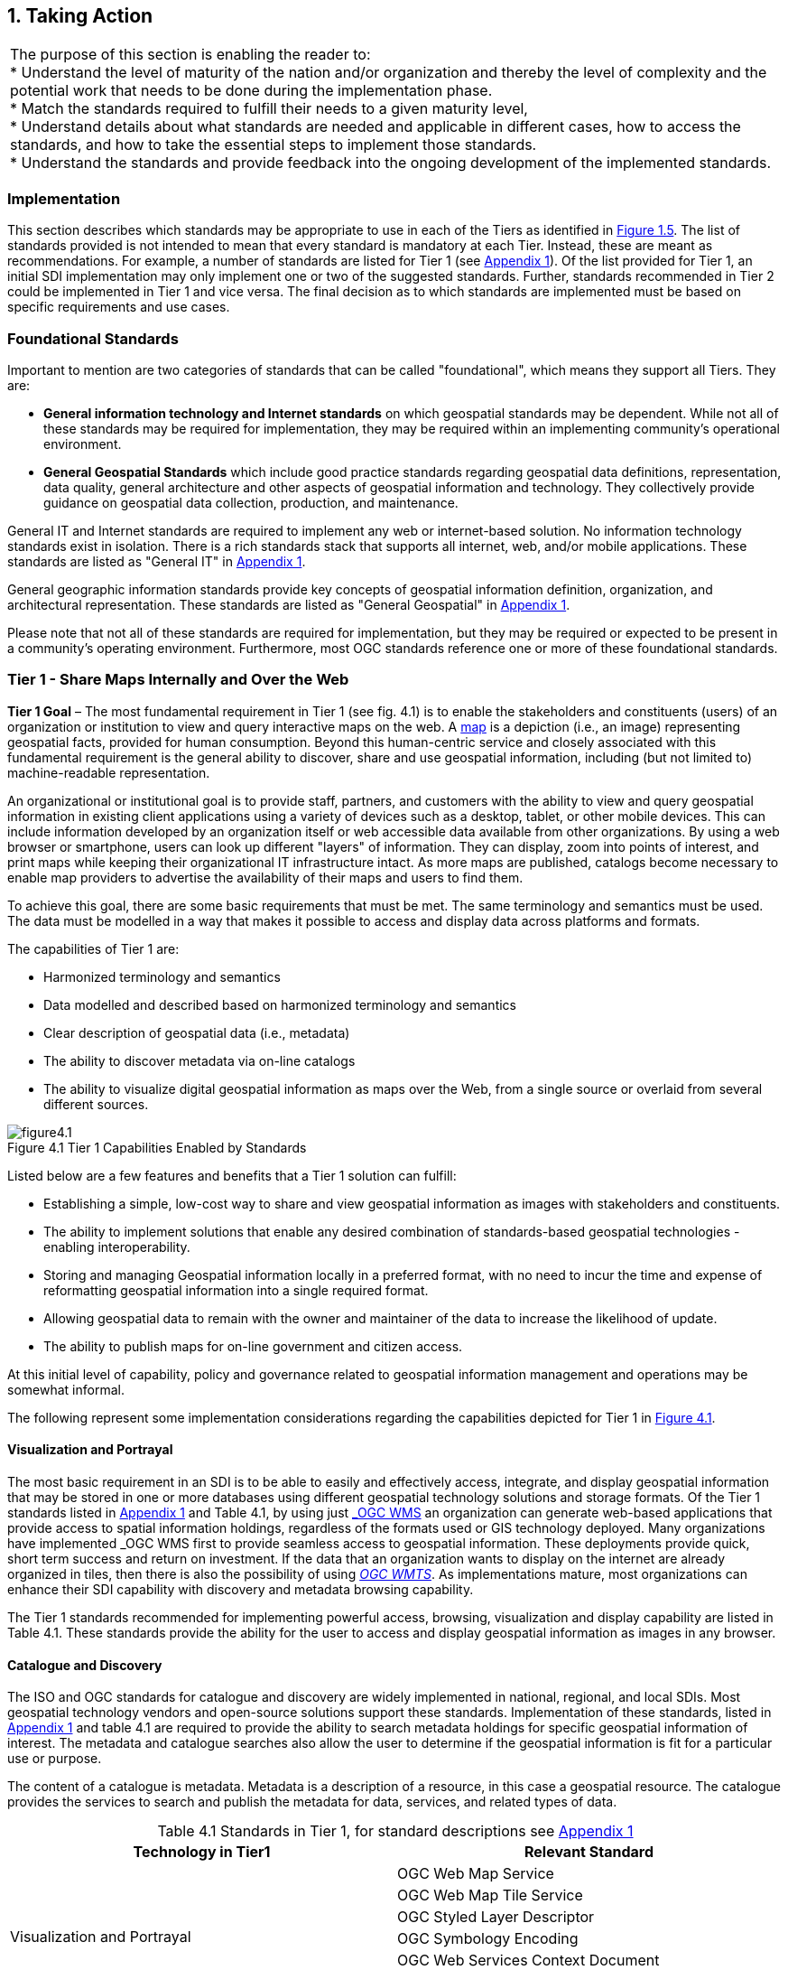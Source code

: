 
:numbered:
== Taking Action
:!numbered:

|===
| The purpose of this section is enabling the reader to: +
* Understand the level of maturity of the nation and/or organization and thereby the level of complexity and the potential work that needs to be done during the implementation phase. +
* Match the standards required to fulfill their needs to a given maturity level, +
* Understand details about what standards are needed and applicable in different cases, how to access the standards, and how to take the essential steps to implement those standards. +
* Understand the standards and provide feedback into the ongoing development of the implemented standards.
|===

=== Implementation

This section describes which standards may be appropriate to use in each of the Tiers as identified in <<figure1_5,Figure 1.5>>. The list of standards provided is not intended to mean that every standard is mandatory at each Tier. Instead, these are meant as recommendations. For example, a number of standards are listed for Tier 1 (see https://drive.google.com/file/d/1DAb4QinqlEecqFzvtqi7JpnX7zzpdZJM/view?usp=sharing[Appendix 1, window="_blank"]). Of the list provided for Tier 1, an initial SDI implementation may only implement one or two of the suggested standards. Further, standards recommended in Tier 2 could be implemented in Tier 1 and vice versa. The final decision as to which standards are implemented must be based on specific requirements and use cases.

=== Foundational Standards

Important to mention are two categories of standards that can be called "foundational", which means they support all Tiers. They are:

* *General information technology and Internet standards* on which geospatial standards may be dependent. While not all of these standards may be required for implementation, they may be required within an implementing community's operational environment.
* *General Geospatial Standards* which include good practice standards regarding geospatial data definitions, representation, data quality, general architecture and other aspects of geospatial information and technology. They collectively provide guidance on geospatial data collection, production, and maintenance.

General IT and Internet standards are required to implement any web or internet-based solution. No information technology standards exist in isolation. There is a rich standards stack that supports all internet, web, and/or mobile applications. These standards are listed as "General IT" in https://drive.google.com/file/d/1DAb4QinqlEecqFzvtqi7JpnX7zzpdZJM/view?usp=sharing[Appendix 1, window="_blank"].

General geographic information standards provide key concepts of geospatial information definition, organization, and architectural representation. These standards are listed as "General Geospatial" in https://drive.google.com/file/d/1DAb4QinqlEecqFzvtqi7JpnX7zzpdZJM/view?usp=sharing[Appendix 1, window="_blank"].

Please note that not all of these standards are required for implementation, but they may be required or expected to be present in a community's operating environment. Furthermore, most OGC standards reference one or more of these foundational standards.

=== Tier 1 - Share Maps Internally and Over the Web

*Tier 1 Goal* – The most fundamental requirement in Tier 1 (see fig. 4.1) is to enable the stakeholders and constituents (users) of an organization or institution to view and query interactive maps on the web. A https://en.wikipedia.org/wiki/Map[map, window="_blank"] is a depiction (i.e., an image) representing geospatial facts, provided for human consumption. Beyond this human-centric service and closely associated with this fundamental requirement is the general ability to discover, share and use geospatial information, including (but not limited to) machine-readable representation.

An organizational or institutional goal is to provide staff, partners, and customers with the ability to view and query geospatial information in existing client applications using a variety of devices such as a desktop, tablet, or other mobile devices. This can include information developed by an organization itself or web accessible data available from other organizations. By using a web browser or smartphone, users can look up different "layers" of information. They can display, zoom into points of interest, and print maps while keeping their organizational IT infrastructure intact. As more maps are published, catalogs become necessary to enable map providers to advertise the availability of their maps and users to find them.

To achieve this goal, there are some basic requirements that must be met. The same terminology and semantics must be used. The data must be modelled in a way that makes it possible to access and display data across platforms and formats.

The capabilities of Tier 1 are:

* Harmonized terminology and semantics
* Data modelled and described based on harmonized terminology and semantics
* Clear description of geospatial data (i.e., metadata)
* The ability to discover metadata via on-line catalogs
* The ability to visualize digital geospatial information as maps over the Web, from a single source or overlaid from several different sources.

[#figure4_1]
.Tier 1 Capabilities Enabled by Standards
image::images/figure4.1.png[caption='Figure 4.{counter:figure4-num} ']

Listed below are a few features and benefits that a Tier 1 solution can fulfill:

* Establishing a simple, low-cost way to share and view geospatial information as images with stakeholders and constituents.
* The ability to implement solutions that enable any desired combination of standards-based geospatial technologies - enabling interoperability.
* Storing and managing Geospatial information locally in a preferred format, with no need to incur the time and expense of reformatting geospatial information into a single required format.
* Allowing geospatial data to remain with the owner and maintainer of the data to increase the likelihood of update.
* The ability to publish maps for on-line government and citizen access.

At this initial level of capability, policy and governance related to geospatial information management and operations may be somewhat informal.

The following represent some implementation considerations regarding the capabilities depicted for Tier 1 in <<figure4_1,Figure 4.1>>.

==== Visualization and Portrayal

The most basic requirement in an SDI is to be able to easily and effectively access, integrate, and display geospatial information that may be stored in one or more databases using different geospatial technology solutions and storage formats. Of the Tier 1 standards listed in https://drive.google.com/file/d/1DAb4QinqlEecqFzvtqi7JpnX7zzpdZJM/view?usp=sharing[Appendix 1, window="_blank"] and Table 4.1, by using just http://www.ogc.org/standards/wms[_OGC WMS_, window="_blank"] an organization can generate web-based applications that provide access to spatial information holdings, regardless of the formats used or GIS technology deployed. Many organizations have implemented _OGC WMS_ first to provide seamless access to geospatial information. These deployments provide quick, short term success and return on investment. If the data that an organization wants to display on the internet are already organized in tiles, then there is also the possibility of using http://www.ogc.org/standards/wmts[_OGC WMTS_, window="_blank"]. As implementations mature, most organizations can enhance their SDI capability with discovery and metadata browsing capability.

The Tier 1 standards recommended for implementing powerful access, browsing, visualization and display capability are listed in Table 4.1. These standards provide the ability for the user to access and display geospatial information as images in any browser.

==== Catalogue and Discovery

The ISO and OGC standards for catalogue and discovery are widely implemented in national, regional, and local SDIs. Most geospatial technology vendors and open-source solutions support these standards. Implementation of these standards, listed in https://drive.google.com/file/d/1DAb4QinqlEecqFzvtqi7JpnX7zzpdZJM/view?usp=sharing[Appendix 1, window="_blank"] and table 4.1 are required to provide the ability to search metadata holdings for specific geospatial information of interest. The metadata and catalogue searches also allow the user to determine if the geospatial information is fit for a particular use or purpose.

The content of a catalogue is metadata. Metadata is a description of a resource, in this case a geospatial resource. The catalogue provides the services to search and publish the metadata for data, services, and related types of data.

[caption="Table 4.{counter:table4-num} "]
.Standards in Tier 1, for standard descriptions see https://drive.google.com/file/d/1DAb4QinqlEecqFzvtqi7JpnX7zzpdZJM/view?usp=sharing[Appendix 1]
|===
h| *Technology in Tier1* h| *Relevant Standard*
.6+| Visualization and Portrayal | OGC Web Map Service
| OGC Web Map Tile Service
| OGC Styled Layer Descriptor
| OGC Symbology Encoding
| OGC Web Services Context Document
| IHO S-100 Universal Hydrographic Data Model Part 9 - Portrayal
.5+| Catalogue and Discovery | ISO 19115-1:2014, Geographic information — Metadata — Part 1: Fundamentals
| ISO 19115-2:2019, Geographic information — Metadata — Part 2: Extensions for acquisition and processing
| ISO 19115-3:2016, Geographic information - Metadata - Part 3: XML schema implementation for fundamental concepts
| OGC Catalogue Service
| Data Catalog (DCAT) Vocabulary Version 2
|===


=== Tier 2 - Geospatial Information Partnerships

Tier 2 Goal (see <<figure4_2,Figure 4.2>>) -- An information community wishes to provide access to geospatial information over the Web, provide geospatial information download services, and in addition, may wish to collaborate across jurisdictions on maintenance and update of specific data themes, such as roads, from multiple sources that conform to agreed upon standards-based data models to create a consistent and integrated definition or meaning of the geospatial information for users.

The main drivers for a move from Tier 1 to Tier 2 are:

1) The need to share geospatial data rather than maps in order to support more detailed analysis forecasting and other more powerful decision support applications, and

2) The desire to achieve interoperability within a community based on agreed upon standards-based data models for data exchange and maintenance.

[#figure4_2]
.Tier 2 Capability Enabled by Standards
image::images/figure4.2.png[caption='Figure 4.{counter:figure4-num} ']

Organizations may wish to publish their geospatial information on the web. Furthermore, one or more organizations may wish to work with other members of a community to build, share, maintain and use datasets that provide a common operational view of important issues such as safe navigation, flood control, road maintenance, disaster management or bush fire management and response. Using this approach, data providers do not need to adopt the same technology solutions or change their database structures provided that they conform to agreed upon standards and data models. Through the use of Tier 2 open standards, they can provide access to view, distribute, or share geospatial information that conforms to these agreed upon standards-based data models.

As a result of the approach described above, users accessing geospatial content delivered in this way will be able to view, process and analyze geospatial information seamlessly, even though the data may be provided from multiple sources. Other user communities requesting geospatial information will receive the content in a common structure (format), which will facilitate its use in additional end user applications.

In addition to Tier 1 capabilities, Tier 2 capabilities include:

* Access to geospatial information for viewing, analysis and other applications that can be provided to all stakeholders and constituents using a consistent, well documented standards-based approach.
* Publishing of geospatial information is enhanced by adherence to agreed upon data content models for distribution and application. Content owners do not need to change their underlying models, nor do they need to change their current geospatial technology provider (unless that provider does not provide standards-based approaches).
* Overall costs are reduced since existing geospatial technology can be leveraged.
* Existing geospatial information can be repurposed, with reduced reliance on format translation, and with enhanced quality of data and services.
* Access to geospatial information and services can be controlled through access authorization.
* Collaborative data maintenance capability is enabled (see below).

The following key standards are recommended for possible use in Tier 2 (see Table 4.2 for more detailed list).

==== Distributed Maintenance and Use

The goal of information models is to allow multiple stakeholders across many jurisdictions to have an agreement on how to express data for a specific domain, such as weather, geology, or land use. Such agreements significantly enhance interoperability and the ability to share geospatial information at any time and as required. Followings are some examples of the standards that can be implemented for sharing geospatial information.

For information modelling and encoding: http://www.ogc.org/standards/gml[_GML_, window="_blank"] is the primary OGC/ISO standard used for modelling, encoding, and transporting geospatial information. In addition, a number of OGC standards reference and use http://www.ogc.org/standards/om[_OGC Observations and Measurements_, window="_blank"] _(O&M) (also ISO_ https://www.iso.org/standard/32574.html[_19156_, window="_blank"] _)_ . While O&M is used by a number of Tier 2 recommended standards, knowledge of this standard is not required until Tier 3.

* http://www.ogc.org/standards/gml[_OGC_, window="_blank"]/ https://www.iso.org/standard/75676.html[_ISO 19136_, window="_blank"]_Geography Markup Language (GML)_ is XML grammar for expressing geographical features. GML serves as a modeling language for geographic systems as well as an open interchange format for geographic transactions on the Internet.

For geospatial information query and access: The following standards allow the application and user to specify geographic and attribute queries and request that the geospatial information be returned as an encoding.

* http://www.ogc.org/standards/wfs[_OGC_, window="_blank"]/ https://www.iso.org/standard/42136.html[_ISO 19142_, window="_blank"] _Web Feature Service 2.0_ – allows requests for geographical features across the web using platform-independent calls.
* http://www.ogc.org/standards/fe[_OGC_, window="_blank"]/ https://www.iso.org/standard/42137.html[_ISO 19143_, window="_blank"] _Filter Encoding 2.0_ – allows the user/application to specify and communicate geospatial information queries using a standard language.

* http://www.ogc.org/standards/wcs[_OGC Web Coverage Service (WCS) 2.0_, window="_blank"] – A WCS specifies standard rules and operations for access to coverage data such as digital elevation models, multi-spectral satellite images, and other surface covering tessellations.
* http://www.ogc.org/standards/ogcapi-features[OGC/ISO 19169 API Features, window="_blank"] - offers the capability to create, modify, and query spatial data on the Web and specifies requirements and recommendations for APIs that want to follow a standard way of sharing feature data.

==== Domain Data Models

Both information models and domain models are relevant to Tier 2 and Tier 3 in the evolution of an SDI. Using such domain-specific, information or content standards helps to guarantee that geospatial information can be encoded and shared with consistent semantics, geometry, quality, and provenance. Some domain models are agreed between countries, such as the INSPIRE Data Specifications, or by international organizations such as the World Meteorological Organization. Further, data models tend to be encoding tools agnostic, meaning the content can be encoded using XML, JSON, and other encoding technologies. Examples of these models include https://www.ogc.org/standards/citygml[OGC CityGML 2.0, window="_blank"], https://www.iso.org/standard/51206.html[ISO 19152 Geographic Information - Land Administration Domain Model (LADM), window="_blank"], https://www.ogc.org/standards/infragml[OGC LandInfra/InfraGML, window="_blank"], http://s100.iho.int/product%20specification/division-search/s-121-maritime-limits-and-boundaries[IHO S-121 Maritime Limits and Boundariet] and https://iho.int/en/s-100-universal-hydrographic-data-model[IHO S-100 Universal Hydrographic Data Model Part 3 - General Feature Model, window="_blank"].

[caption="Table 4.{counter:table4-num} "]
.Standards in Tier 2, for standard descriptions see https://drive.google.com/file/d/1DAb4QinqlEecqFzvtqi7JpnX7zzpdZJM/view?usp=sharing[Appendix 1]
|===
h| *Technology in Tier2* h| *Relevant Standard*
| Distributed Maintenance and Use | OGC GML/ISO 19136:2007, Geographic information — Geography Markup Language (GML)
| | OGC Web Feature Service/ISO 19142:2010, Geographic information — Web Feature Service
| | OGC API Features /ISO 19168-1:2020, Geographic information — Geospatial API for features — Part 1: Core
| | OGC Filter Encoding/ISO 19143:2010, Geographic information — Filter encodingOGC Web Coverage Service
| | OGC GeoTIFF
| | OGC GeoPackage
| | IETF GeoJSON
| Domain Data Models | OGC CityGML
| | OGC LandInfra/InfraGML
| | ISO 19152 Geographic Information - Land Administration Domain Model (LADM)
| | IHO S-100 Universal Hydrographic Data Model Part 3 - General Feature Model
| | IHO S-121 Maritime Limits and Boundaries

|===


=== Tier 3 - Spatially Enabling the Nation

*Tier 3 Goal* (see <<figure4_3,Figure 4.3>>): Multiple organizations may share foundation/framework geospatial information and services with each other and the broader community to improve knowledge and understanding, thereby contributing to evidence-based decision making, situational awareness, and improved societal outcomes.

Implementations in Tier 3 allow participants and stakeholders to extend the value of their geospatial information assets by sharing these assets with others, thereby leveraging geospatial information from other providers. Groups working in different application domains are able to share their data, discover and access data produced by others, and benefit from improved understanding and knowledge. The same geospatial information that is needed for land use planning may also have value for flood prevention and mitigation, environmental monitoring and remediation, efficient transportation and logistics, and public safety. Organizations can also improve their understanding and awareness of rapidly changing events by incorporating new information sourced from smartphones, as well as information from mobile and static sensors. Incorporation of crowd-sourced or Volunteered Geographic Information (VGI) geospatial information can be accommodated.

[#figure4_3]
.Tier 3 Capability Enabled by Standards
image::images/figure4.3.png[caption='Figure 4.{counter:figure4-num} ']

The development and publication of these "foundation" or "framework" spatial data such as imagery, transportation, administrative boundaries, using content and technology standards and good practices enable geospatial data from different providers to be easily integrated and used across multiple applications domains, so that decision making is based upon a common understanding.

<<figure4_4,Figure 4.4>> depicts potential "foundation" geospatial information themes shared between and among many organizations and constituents.

[#figure4_4]
.Example: Foundation geospatial information layers (Source:_ http://link.fsdf.org.au/[_ANZLIC_]_)
image::images/figure4.4.png[caption='Figure 4.{counter:figure4-num} ']

Geospatial information can be designed for delivery across multiple platforms and can be discovered, described, and accessed via web-based catalogs. Essential geospatial information themes are made available as "foundation" or "framework" data. These foundation themes have known accuracy and currency so that other geospatial data can be consistently integrated. http://ggim.un.org/UNGGIM-wg2/[UN-GGIM, window="_blank"] http://ggim.un.org/UNGGIM-wg2/[Working Group on Global Fundamental Geospatial Data Themes, window="_blank"] have developed 14 foundational data themes in support of the UN-GGIM program of work.


==== Capabilities of Tier 3

* Capabilities of Tiers 1 and 2
* Delivery of foundation or framework geospatial information for online access and download
* Geoprocessing (also known as Geo-Analytics)
* Mobile applications
* Customized Web applications
* Integration of real time sensor feeds
* Customized geographic information products.

==== Typical Scenarios

* A nation begins the implementation of a National SDI to deliver foundational or framework geospatial data for the nation. This may be an effort that starts from scratch or builds on domain specific activities characterized in Tier 2
* Provision of geoprocessing services over the web
* Delivery to multiple platforms including desktop and mobile
* Incorporation of real time data from a variety of sensors
* Account for data sovereignty
* A robust framework of geospatial information management policies has been established for organizations operating from the local to national level. In place are:
** Well defined geospatial data themes,
** Data content models,
** Policies for data access and sharing,
** Service level agreements between organizations and governments for operations and cooperative maintenance of data themes.

Multiple organizations share foundation/framework geospatial information and services with each other and the broader community to improve knowledge and understanding, thereby contributing to evidence-based decision making, situational awareness, and improved societal outcomes.

In this Tier, the infrastructure is mature enough to support deployment of more and more applications to enhance value, provide increased citizen benefit, increase collaboration between organizations. There is also the introduction and integration of an increasing number of geospatial information resources, including volunteered and real time sensor feeds. We will also see mature deployment of mobile applications. The standards mentioned in the Tier 3 and related URLs are listed in Table 4.3.

==== Geospatial Processing & Analytics

Processing in the most general sense means - on their way from server to client tool (and then possibly onwards to client screen) data gets modified. In a simple scenario this is already done by an http://www.ogc.org/standards/wms[OGC WMS, window="_blank"] when it applies "styling" to a layer. However, processing can be highly complex, such as processing to generate long-running server-side simulations. In recent years, "analytics'' has become a common term for - loosely speaking - processing done for gaining insight. Following the Big Data principle of "process data close to the source" because data are "too big to transport", such processing tasks are preferably executed on the server that houses the data.".

The approach for this process, which almost exclusively
footnote:[Further, https://de.wikipedia.org/wiki/MQTT[MQTT] is becoming increasingly popular in the IoT universe.] uses the WWW http protocol, is that a client sends a request encoded as a URL (which contains the processing task, objects addressed, result formats, and any further parameters needed).

While there is general consensus on the advantages of "shipping code to data" there are a range of options on how to do this; the alternatives below are each represented by a standard, allowing service providers to pick their favorites:

* Purely RESTful approaches encode processing directives in the path component of a request URL, sometimes (such as for format encoding) also in key/value pairs in the URL. This allows requests consisting of a single-line URL, in the extreme case typed directly into a browser address line by a user savvy with the particular syntax. Obviously, this has very limited expressiveness, with little degree of freedom for the user (or client program) sending such a request.

* https://www.ogc.org/standards/wps[_OGC Web Processing Service (WPS)_, window="_blank"] – provides rules for standardizing how inputs and outputs (requests and responses) for geospatial processing services, such as generating a polygon overlay. The standard also defines how a client can request the execution of a process, and how the output from the process is handled. It defines an interface that facilitates the publishing of geospatial processes and the clients' discovery of and binding to those processes, thereby establishing "syntactic interoperability". The data required by the WPS can be delivered across a network or they can be available at the server. Processes are predefined by the administrator and users can only provide their individual input parameters. A particular use case for WPS is making a Web service out of code that originally was not Web-ready. http://www.opengeospatial.org/standards/wps

* https://www.ogc.org/standards/wcps[_OGC Web Coverage Processing Service (WCPS)_, window="_blank"] - provides a https://earthserver.xyz/wcs/#wcps[datacube analytics language, window="_blank"] for server-side Big Earth Data processing. Without any programming, users can send any query, any time to the server for processing directly at the data source. Further it is possible to provide the user's own parameters alongside with a query, for example to compare or combine an user's dataset with a server-side dataset. On the administrator side there is no configuration necessary. As of this writing, multi-Petabyte Earth datacubes are https://earthserver.xyz/[being served operationally via WCPS, window="_blank"], with location-transparent distributed datacube fusion over globally networked data centers.

OGC and EU INSPIRE have adopted http://www.ogc.org/standards/wcps[WCPS, window="_blank"] https://external.ogc.org/twiki_public/pub/CoveragesDWG/CoveragesBigPicture/08-068r3_Web-Coverage-Processing-Service-Language_2020-08-11.pdf[OGC 08-068r2, window="_blank"]as the analytics component of the WCS suite.

==== Grid Systems

A DGGS is a spatial reference system that uses a hierarchical tessellation of cells to partition and address the globe. The http://docs.opengeospatial.org/as/15-104r5/15-104r5.html[_OGC Discrete Global Grid Systems (DGGS)_, window="_blank"] and the http://www.iso.org/standard/32588.html[_ISO 19170 Geographic Information: Core Reference System and Operations, and Equal Area Earth Reference System_, window="_blank"] are key standards for understanding and implementing DGGS. DGGS are characterized by the properties of their cell structure, geo-encoding, quantization strategy and associated mathematical functions. The https://docs.opengeospatial.org/as/15-104r5/15-104r5.html[OGC DGGS Abstract Specification, window="_blank"] supports the specification of standardized DGGS infrastructures that enable the integrated analysis of very large, multi-source, multi-resolution, multi-dimensional, distributed geospatial data. Interoperability between OGC DGGS implementations is anticipated through implementation standards, and extension interface encodings of OGC Web Services. This specification has particular benefit in the context of integrating geospatial and statistical Information and has been referenced in the http://ggim.un.org/meetings/GGIM-committee/9th-Session/documents/The_GSGF.pdf[Global Statistical Spatial Framework, window="_blank"].

==== Mobile Devices

Increasingly, mobile devices are becoming a key source for geospatial data capture, maintenance, and application. These capabilities are in addition to the simple ability to display maps to a mobile device as required in Tier 1. While OGC web services standards noted above work in the mobile internet environment, we note that there are other adopted and in-work standards that may be of relevance to Tier 3:

* https://www.ogc.org/standards/opengeosms[_OGC Open GeoSMS_, window="_blank"] is an adopted OGC standard that defines a standard approach to encoding a geo-tag for an SMS message. _Open GeoSMS_ enables mobile users to transparently send location information in the header of their mobile text messages.
* http://www.geopackage.org/spec/[_OGC GeoPackage_, window="_blank"] standard is an open, app-independent, platform-independent, portable, interoperable, self-describing data container and API. Designed for mobile applications, this standard is intended to support multiple mapping and geospatial applications such as fixed product distribution, local data collection, and geospatially enabled analytics.

==== Real time

Increasingly, geospatial information is being generated as the result of real time observations being captured by in-situ and dynamic (moving) sensor systems. These information resources provide the ability to enhance decision making, situational awareness, quality of life, sustainability, and other useful functions. Anyone with a smart phone is already using or accessing real time sensor information, such as the current temperature at a particular location.

The OGC has a suite of standards that allow applications and services to describe, task, and request observations from one or more sensors. This suite of sensor standards is called https://www.ogc.org/node/698[_OGC Sensor Web Enablement (SWE)_, window="_blank"]. The OGC uses the following definition for a sensor: +
_"An entity capable of observing a phenomenon and returning an observed value."_

The type of observation procedure determines the estimated value of an observed property as its output. A web or internet accessible sensor is any sensor that has an IP address that can provide or be tasked to provide an observation. Sensors can be in a fixed position or mobile. An excellent example of an OGC SWE implementation is the https://ioos.noaa.gov/[US NOAA Integrated Ocean Observing System (IOOS), window="_blank"]. This system provides real time access to mobile and in-situ ocean observing sensor systems. These sensors are obtained from numerous different technology providers, all described, tasked, and accessed using OGC SWE standards. Other excellent examples of operational use of OGC SWE standards are:

* https://www.researchgate.net/profile/Pier-Marchetti/publication/258644058_Heterogenous_Missions_Accessibility/links/56960b3d08ae3ad8e33d9d8c/Heterogenous-Missions-Accessibility.pdf[Sensors Anywhere (SANY), window="_blank"] - SANY aims to improve the interoperability of in-situ sensors and sensor networks, allowing quick and cost-efficient reuse of data and services from currently incompatible sources in future environmental risk management applications.
* The https://earth.esa.int/documents/1656065/1681917/TM-21.pdf[Heterogeneous Missions Accessibility (HMA), window="_blank"] initiative aims to harmonize ground segment interface activities for Earth observation (EO) missions.

The main SWE suite of standards are:

* https://www.ogc.org/standards/om[_OGC/ISO Observations & Measurements Schema (O&M)_, window="_blank"] _/_ https://www.iso.org/standard/32574.html[_ISO 19156_, window="_blank"] – An OGC standard that defines conceptual models for encoding observations and measurements from a sensor, both archived and real-time.
* https://portal.ogc.org/files/?artifact_id=41510[_OGC Observations and Measurements XML (OMXML)_, window="_blank"] – GML/XML encoding of the abstract O&M model.
* https://www.ogc.org/standards/sensorml[_OGC Sensor Model Language (SensorML)_, window="_blank"] – An OGC standard that defines standard models and XML Schema for describing sensors systems and processes; provides information needed for discovery of sensors, location of sensor observations, processing of low-level sensor observations, and listing of task-able properties.
* https://www.ogc.org/standards/sos[_OGC Sensor Observations Service (SOS)_, window="_blank"] - An OGC standard that specifies a standard web service interface for requesting, filtering, and retrieving observations and sensor system information. This is the intermediary between a client and an observation repository or near real-time sensor channel.
* https://www.ogc.org/standards/sps[_OGC Sensor Planning Service (SPS)_, window="_blank"] – An OGC adopted standard that specifies standard web service interface for requesting user-driven acquisitions and observations. This is the intermediary between a client and a sensor collection management environment.

More and more SDIs are integrating real time sensor feeds. This real time information is used to enhance situational awareness or is fused with other geospatial information resources to enhance decision support. Another key use for real time sensor information is to feed modelling systems that are used to predict severe weather events, tsunamis, debris flows, and other potential catastrophic events that impact human lives.

[#figure4_5]
.SeaDataNet employs OGC Sensor Web standards to ease access, ingest and viewing of observations from a range of fixed and mobile sensor assets
image::images/figure4.5.png[caption='Figure 4.{counter:figure4-num} ']

A further standard to consider is the https://www.ogc.org/standards/sensorthings[_OGC SensorThings API_, window="_blank"]. The _OGC SensorThings API_ is an OGC standard specification for providing an open and unified way to interconnect IoT devices, data, and applications over the Web. The _SensorThings API_ is an open standard, builds on Web protocols and the https://www.ogc.org/node/698[_OGC Sensor Web Enablement_, window="_blank"] https://www.ogc.org/node/698[standards, window="_blank"], and applies an easy-to-use REST-like style. The result is to provide a uniform way to expose the full potential of the Internet of Things.

Notably, there is a close connection between sensor and coverage standards as they share, among others, the identical sensor semantics description. Hence, an upstream SOS service might collect and homogenize data which subsequently get stored and served as coverages by the downstream-optimized _WCS, WCPS, WMS, WPS_, and all other standards supporting coverages, without any loss of semantics.

==== GeoSemantics

GeoSemantics means that data is explicitly defined, persistently and uniquely identified, and transferred into machine-actionable format that supports quick data interlinking, searchability, interpretation, and reuse that improves the data integration and analysis on the Web. GeoSemantics uses the web linked data pattern, and is supported by a set of standards, practices, and tools for publishing and linking structured data on the Web.

_The ISO 19150 (Geographic information – Ontology)_ series of standards are developed to support semantic web. https://www.iso.org/standard/57465.html[_ISO 19150-1_, window="_blank"] defines the framework for semantic interoperability of geographic information. This framework defines a high-level model of the components required to handle semantics in the ISO geographic information standards through the use of ontologies.

The https://www.w3.org/groups/ig/sdw[Spatial Data on the Web Interest Group, window="_blank"](W3C/OGC) is one of the communities that is providing significant input to development of good practices and vocabularies that encourage better sharing of spatial data on the Web; and identify areas where standards should be developed jointly by both W3C, OGC and ISO, including http://www.ogc.org/standards/geosparql[_OGC GeoSPARQL_, window="_blank"]and http://www.iso.org/standard/57465.html[_ISO 19150_].

[caption="Table 4.{counter:table4-num} "]
.Standards in Tier 3, for standard descriptions see https://drive.google.com/file/d/1DAb4QinqlEecqFzvtqi7JpnX7zzpdZJM/view?usp=sharing[Appendix 1]
|===
h| *Technology in Tier3* h| *Relevant Standard*
.2+| Geospatial Processing & Analytics | OGC Web Processing Service (WPS)
| OGC GroundWaterML
| Grid Systems | OGC Discrete Global Grid Systems (DGGS)
.2+| Mobile Devices | OGC Open GeoSMS
| OGC GeoPackage
.9+| Real Time | OGC/ISO Observations & Measurements Schema (O&M) / ISO 19156
| OGC Observations and Measurements XML (OMXML)
| OGC Sensor Model Language (SensorML)
| OGC Sensor Observations Service (SOS)
| OGC Sensor Planning Service (SPS)
| OGC SWE Common Data Model Encoding Standard
| OGC SWE Service Model Implementation Standard
| OGC SensorThings API
| OGC Moving Features
.5+| GeoSemantics | ISO 19150-1 Geographic information – Ontology (Part 1: Framework)
| ISO 19150-2 Geographic information – Ontology (Part 2: Rules for developing ontologies in the Web Ontology Language (OWL))
| ISO 19150-4 Geographic information – Ontology (Part 4: Service ontology)
| OGC GeoSPARQL
| W3C Semantic Sensor Network Ontology
|===

=== Tier 4 – Future Capabilities: Spatial Data Integrated with Global Data Ecosystem

This document has identified the levels of capability that are enabled by geospatial information and the associated technologies and standards that make up a mature local to global SDI. Through the adoption of standards, increasing levels of interoperability can be achieved, with geospatial information becoming more easily accessed, managed, shared, and used for improved situational awareness and decision making. Through use of core standards recommended in this document, the decision to share becomes a policy decision, uninhibited by technological limitations of geospatial information incompatibility issues.

With the rapid pace of technological advancement and the emergence of new data sources and innovative practices, we are seeing the integration of location data and resources in an ever expanding "Geospatial Web".

Organizational policies, standards, and associated good practices will need to evolve to make it easier to apply these new technologies, information sources and processes. This evolution should also be implemented in the more general context of the importance of geospatial information management to international sustainable development goals as discussed in http://ggim.un.org/knowledgebase/Attachment2200.aspx?AttachmentType=1[Monitoring Sustainable Development Contribution of Geospatial Information to the Rio+20 Processes, window="_blank"].

<<figure4_6,Figure 4.6>> implies a point in the future when a geospatial infrastructure will be complete or fully realized. The reality, however, is that the market is delivering technology advancements on a continual basis. Many of these advancements will help to further improve organizational decision making and reduce cost and effort associated with IT infrastructure. Organizational leadership must be prepared to take advantage of key technology advancements when they become widely available.

[#figure4_6]
.Future capabilities will be mobilized more quickly via standards
image::images/figure4.6.png[caption='Figure 4.{counter:figure4-num} ']

To take advantage of these trends we recommend that appropriate organizational staff:

* Leverage the global resources of groups such as the UN-GGIM, SDOs, and other major associations mentioned in this document to identify trends, and to adopt good practices.
* Participate in standards development work of OGC, ISO/TC 211 and IHO to understand implications and assure earliest implementation of standards that will help ease integration of new technologies. At a minimum, organizations and institutions should consider providing their interoperability requirements to the OGC, ISO, and/or IHO. This does not require much time but ensures that these requirements are documented and considered in the ongoing development of international standards.

==== Standards in Tier 4

As our global web of information continues to increase with both data and technology, our capacity to share geospatial data increases towards becoming a spatially enabled web of data.

For general understanding of the industry trends the reader is referred to the UN-GGIM report, " https://ggim.un.org/meetings/GGIM-committee/10th-Session/documents/Future_Trends_Report_THIRD_EDITION_digital_accessible.pdf[Future Trends in geospatial information management: five to ten year vision, window="_blank"]" for details on what we believe to be the technological, legal, policy, and consumer trends impacting the collection, use, and visualization of geospatial information.

To assist in understanding these trends in a geospatial standards context, the OGC has worked with its membership, alliance partners and others to develop and maintain the http://www.ogc.org/OGCTechTrends[OGC Technology Trends, window="_blank"]. This research informs the road-mapping for standards development, thus ensuring that necessary standards are developed at pace with technology development.

These trends are driving requirements for enhancing existing geospatial standards, rethinking and crafting a new generation of standards based on the lessons learned of the existing baseline, and incorporating new suites of standards required to leverage the value of the emerging technologies and user requirements.

There could be several different views on the trends driving new areas of standards development or new applications of existing standards. One of many such views, which combine the UN-GGIM and OGC's trends, is presented below (<<figure4_7,Fig. 4.7>>):

[#figure4_7]
.Trends driving New Areas of Standards Development
image::images/figure4.7.png[caption='Figure 4.{counter:figure4-num} ']

The following are a few of the trends driving new areas of standards development or new applications of existing standards as they are listed in <<figure4_7,Fig. 4.7>>. The standards mentioned in Tier 4 along with related SDOs (Standard Development Organizations) are listed in Table 4.4.

===== Sensing and Observations

* *Outdoor & Indoor Mapping* – Through the convergence of Geographic Information System (GIS) and Building Information Modelling (BIM), seamless experience between outdoor and indoor mapping becomes an expectation. GIS and BIM will likely converge as users are increasingly expecting a seamless experience between indoor and outdoor mapping. In addition, over the long-term, 5G could be used to augment positioning services as low latency may use the time difference of arrival between sending and receiving antennas. Using the geometry of the antennas will make it possible to calculate the angle from which the signal arrives and as the number of measurements increase an accuracy of 5 centimeters or better can be expected. The main barrier yet to overcome is the need for investment in 5G infrastructure to obtain complete coverage. GNSS and 5G in combination and GIS-BIM interoperability may also prove very effective for seamless indoor and outdoor positioning and mapping.
* *Real-Time* *Information*– Today, sensor networks are increasingly common in cities providing near real-time information on temperature, moisture, noise, and pollution levels, enhancing efficiencies and enabling data-driven decision-making by both public and private stakeholders. Real-time information applications already assist many municipalities in their decision-making processes and there is an ever-growing need for status updates on one or more devices to be as timely as possible. As digitalization improves, real-time information will assist more organizations in their everyday processes, particularly those responding to emergency events, such as disasters and disease outbreaks. The ability for smart city services to be built upon high quality geospatial base data which is required to plan, build, operate and maintain assets will enable many future high value services to be developed to enable smart cities.
* *New Space Exploration* – Technological advances in Earth observation have created a step change in the quality, accuracy, and precision available which makes it possible to map from space with ever increasing resolution worldwide.
* *High-Resolution High-Revisit Earth Observation* –The increasing availability of high-resolution satellite imagery has transformed remote sensing by improving accessibility and frequency of updates; thus, enabling better evidence-based decision-making and service delivery. In several countries, the seasonality of water features plays a crucial role. Enhanced with the combined use of SAR data, high-resolution imagery that provides insight into water flows and water levels are increasingly utilized. The currently under-exploited high-resolution high-revisit imagery sources are expected to become more widely used and have the potential to become a valid alternative to aerial imagery. Yet, at the moment, there are only few globally consistent sources of high-resolution high-revisit data. For nations to see the benefits of these developments, the cost of purchasing will have to decrease and/or access will need to be broadened.

==== Geospatial Big Data Sources

* *Datacubes* - this concept, defined in the ISO/OGC/INSPIRE Coverage standards, unifies gridded ("raster") data offering several critical advantages:
** Datacubes work across all dimensions using all the same handling for Latitude, Longitude, height, depth, time, etc. In particular, combining data across dimensions (such as 2D DEMs, 3D x/y/t image timeseries and 4D x/y/z/t climate data) gets simple and well-defined.
** Datacubes serve to homogenize the millions of "scenes" (i.e., sensor-oriented representations) into very few datacubes (i.e., user-oriented representations), such as just one single cube for every Landsat, Sentinel, etc. instrument.
** The powerful concepts of the OGC Coverage data model allow modelling of any grid situation, including any number of dimensions, regular and irregular axes (such as regular Lat/Long orthoimages plus an irregular timeseries), and with encodings in a series of formats ranging from _XML_, _JSON_, and _RDF_ over _JPEG2000_ to _OGC NetCDF_.
** As such, datacubes are an accepted cornerstone towards Analysis-Ready Data (ARD), a vision of liberating users from all the hassle of data wrangling allowing them to concentrate on gaining insight from Big Data.
** Suitable services, such as the "actionable datacubes" provided by the http://www.ogc.org/standards/wcps[_OGC WCPS_, window="_blank"] datacube analytics language, allow any query at any time in a fast and simple manner; in practice, such _WCPS_ queries today often are generated automatically from clients doing visualization (such as QGIS, WorldWind or Cesium) or analytics (such as Jupyter notebooks or numpy).
* *Linked Data* – The concept often related to Big Data (see also below under "Geospatial Data Science")and other newer sources of geospatial content is "linked data". Linked data is a concept related to the semantic web. From W3C, "The Semantic Web isn't just about putting data on the web. It is about making links, so that a person or machine can explore the web of data. With linked data, when you have some of it, you can find other, related, data." Wikipedia defines Linked Data as "a term used to describe a recommended best practice for exposing, sharing, and connecting pieces of data, information, and knowledge on the Semantic Web using URIs and RDF.".
* *Multiple Data sources* – A Digital Twin is a digital representation of a physical asset that enables users to visualize it, check the asset's status, perform analysis, and generate insights to predict and optimize its performance. In comparison to static 3D models, Digital Twins are directly linked to *multiple data sources* and receive updates continuously.
* *Crowdsourcing & Volunteered Geographic Information* – Geo Crowdsourcing includes social media and VGI. Crowdsourcing refers to the process of obtaining geo inspired services, ideas, or content by soliciting contributions from a large group of people, especially an online community, rather than from employees or suppliers. Land administration in developing countries can benefit from *Crowdsourcing and VGI* as missing and outdated authoritative land and tenure information are often due to the lack of human, budgetary or other resources. However, questions around quality continue to hold back the wider uptake of crowdsourced information by public bodies of developed countries. Still, as technology matures and new possibilities arise, new processes and algorithms continue to be developed with the aim that data sources will comply with the same standards and quality that is expected of authoritative data.

==== Digital Transformation Infrastructure

* *Cloud Native & Edge Computing* – Cloud computing and the internet have transformed the way in which organizations manage data. It has been designed to treat IT as a scalable service that can increase or decrease capacity to match user demands, leverage shared technologies and Open API hardware, and ultimately realize economies of scale. Edge computing enables reliability, mitigates risk, and facilitates situational awareness of autonomous systems. For instance, edge computing is set to provide faster access to information with IoT enabled devices, such as autonomous vehicles, drones, and sensors. When combined with the Semantic Web, edge computing will interconnect the physical and information technology world by simultaneously generating and harvesting spatial data and producing this data in a format that can be queried by both humans and computers to deliver new information; thus, providing knowledge-on-demand.

* *Spatial Data on the Web* – OGC and the W3C are working together to advise on good practices for the publication of spatial data on the Web, based on the Semantic Web´s concept of Linked Data. https://https://www.w3.org/TR/sdw-bp/[Spatial Data on the Web Best Practice, window="_blank"] is a joint document between the OGC and the W3C that identifies good practices for publishing spatial data on the Web.

* *Open API Management* – Interoperability, accessibility, and discoverability of data – via data portals, application programming interfaces (APIs), and linked identifiers – will enable effective data use. The explosive growth of public APIs for geospatial applications, and the accompanying variability in API practices across the IT industry, as well as in geospatial APIs specifically, has created new opportunities and challenges in supporting geospatial services. This development will transform the _OGC WPS_ into Open API-Processes, resulting in syntax designed for that and the administrators will have to build some _YAML_ configuration files as well as _JSON_ data structures for processes that can be invoked subsequently. In the OGC Open API initiative there is an ongoing development of a specification aimed at these types of services. The plan is likely to be adopted in 2022/2023 (depending on each component). For greater understanding in this area visit https://ogcapi.ogc.org/[OGC Open APIs – Building Blocks for Location, window="_blank"].

* *Model Interoperability* – Relevance of data integration and interoperability increase. An OGC White Paper (https://portal.ogc.org/files/?artifact_id=3805/[Data Models and Interoperability, window="_blank"]) provides an excellent discussion on establishing agreed upon data models for data sharing and enhancing interoperability.

==== Geospatial Data Science

* *Big Data Processing* – Big data processing has become a normal path of geospatial data processing. It will be the norm as machine learning and deep learning mature and become established functions in geospatial production. In order to properly address many sustainability issues, the world of big science needs to be fused with the SDI and Earth Observation communities. Some of this collaboration and fusion is happening in the Open Geospatial Consortium in the Meteorology, Hydrology, and Emergency and Disaster Management Working Groups (https://www.ogc.org/projects/groups/wg). These working groups are defining good practices for integrating domain specific observations, modeling, and scientific research into current and future information infrastructures using existing standards. The foundational data and service models are being developed and advanced by the Coverages Working Group (https://www.ogc.org/projects/groups/wg). (See also the section on Processing and Analytics above.)

* *AI & Deep Learning* – Machine learning, deep learning and Artificial Intelligence have established themselves as disruptive forces within the geospatial domain. Although pure Artificial Intelligence is still in the research stage, several sources have highlighted that coding has a level of bias because of which Artificial Intelligence systems need to be built by a diverse team. Given that Artificial Intelligence, statistics and geospatial are coming together rapidly and being promoted as the next 'big thing' to enable evidence-based decision making and policy delivery, it is crucial that diversity within all types of teams is high on the technology agenda.

==== User Interfaces

* *Immersive Geo: AR XR* – Visualizations and immersive technology widely used to enhance customer experience and decision making. New immersive technologies are revolutionizing the way in which users interact with digital information by enabling real-time 3D representations and immersing the user in digitally generated or enhanced realities. The technologies enable the user to interact with simulations and visually relate to the information sensors provide. The combination of geospatial data, virtual reality software and other datasets makes it possible to experience a built environment before it has been constructed. As advances towards creating Digital Twins are made, this new functionality will likely enable a virtual representation of a place or building that can be navigated via a VR headset.

* *Urban Digital Twins* – With concepts such as the "Digital Twin" for our world increase in interest and popularity, so too does the need for richer and more detailed 3D models to assist us in understanding the world around us. This area covers a broad range of tasks including 3D Computer graphics and 3D Modelling. The concept of the city Digital Twin is progressing rapidly, and it is almost impossible for effective urban planning to take place without the availability of sensors, image capture and processing, and data analysis technology. Digital Twins are set to enable an asset-centric approach helping to model, simulate and predict the performance of assets, systems, and processes within the urban environment and when fully integrated should provide autonomous operations and maintenance. Described as the highest form of Digital Twin maturity, the technology will enable complete self-governance and offer transparency by minimizing cost, lowering environmental impact, reducing operational risk, and improving operational reliability.

==== Domain Specific Applications

* *Responding to COVID-19* – Recent emergency incidents, such as the global Covid-19 pandemic, have significantly prompted large scale projects aiming to improve the availability, quality, and accessibility of geospatial data in support of sustainable development.

* *Digital Twins for Smart Cities* – Viable integrated Digital Twins for Smart City solutions is becoming widespread. City municipalities have emerged as a highly engaged user of geospatial information, particularly since the rise of smart city solutions and Digital Twin technology have become available. Early examples of digital representations of city infrastructure have enabled municipalities to monitor and simulate scenarios related to climate change and flooding events while mitigating risks and increasing infrastructure resilience. This focus on the urban environment will continue to drive the development of viable integrated smart city solutions across the world.

* *Connected Autonomous Vehicles (CAVs)* – Trusted geospatial data enables the acceleration of the development, deployment, and safety of CAVs. Location data for planning and testing in a synthetic environment also provides geo-referencing in places where full connectivity and sensor feeds cannot be guaranteed. By the end of the 2020s, it is anticipated that the sensor technology inherent in CAVs will be sufficient to operate independently. When connected to other vehicles (V2V), to infrastructure (V2I), or to the surrounding 'smart' environment (V2X), CAVs may not require any additional location data to safely navigate on public roads.

* *Digital Ethics & Privacy* – Advances in how data is used and the deployment of emerging technology puts increasing pressure on understanding, anticipating, and responding to emerging ethical issues. The use of geospatial information poses serious ethical questions related to privacy, accuracy, and accessibility. Ethics related to geospatial information management focuses on the relationship between the creation, organization, dissemination, and use of geospatial data and services, and the ethical standards and moral codes governing human conduct in society. Government, business, and individuals can equally be affected by cyber-attacks leading to infringements of privacy, disruption of services, and national security risks. The advent of autonomous vehicles represents a significant source for cyber threats as the vehicles will be connected to networks such as the internet. Without cybersecurity, the ability to exploit the increasing availability of data and the rapid technological advancements will be at increased risk.

[caption="Table 4.{counter:table4-num} "]
.Standards in Tier 4 (for standard descriptions see https://drive.google.com/file/d/1DAb4QinqlEecqFzvtqi7JpnX7zzpdZJM/view?usp=sharing[Appendix 1])
|===
2+h| *Technology in Tier4* h| *Relevant Standard or Relevant Standard Developing Organization WG*
.7+| Sensing and Observations .4+| Outdoor & Indoor Mapping | OGC IndoorGML
| OGC CityGML
| OGC IMDF
| *ISO/TC 59/SC 13/JWG 14 "Joint ISO/TC 59/SC 13 - ISO/TC 211 WG: GIS-BIM interoperability"*
| Real-Time Information | OGC Moving Features
| New Space Exploration | OGC/ISO Coverage Implementation Schema (CIS) and OGC Web Coverage Service (WCS)
|
| https://www.gebco.net/[General Bathymetric Chart of the Oceans, window="_blank"] (GEBCO)
|
| High-Resolution High-Revisit Earth Observation a| *IEEE Geoscience and Remote Sensing Society - SAR - Working Group for SAR Metadata Content Standard* +
OGC/ISO Coverage Implementation Schema (CIS) and OGC Web Coverage Service (WCS)-
.5+| Geospatial Big Data Sources .3+| Linked Data | W3C Resource Description Framework (RDF)
| OGC GeoSPARQL
| W3C Time Ontology in OWL
| Multiple Data Sources | OGC Web Coverage Processing Service (WCPS)-
| Crowdsourcing & VGI | OGC LandInfra / InfraGML
.10+| Digital Transformation Infra .2+| Cloud Native & Edge Computing | ISO/IEC TR 23188:2020
| *ITU-T Study Group 13 "Future networks, with focus on* *IMT-2020, cloud computing and trusted network infrastructure"*
.4+| Spatial Data on the Web | *W3C Spatial Data on the Web Interest Group*
| OGC Web Processing Service
| OGC Web Map Service
| OGC Web Coverage Processing Service
.3+| Open API Management | OGC API - Features
| GeoAPI Implementation Specification
| OGC API - Features - Part 3: Filtering and the Common Query Language
| Model Interoperability | ISO/IEC19763-1:2015 (Metamodel framework for interoperability) (MFI) family of standards
.4+| Geospatial Data Science | Big Data Processing | OGC Hierarchical Data Format Version 5 (HDF5) Standard
.3+| AI & Deep Learning | *ISO/IEC JTC1/SC 42 "Artificial intelligence"*
| Y.3172, Architectural framework for machine learning in future networks including IMT-2020
| Information technology — Artificial Intelligence (AI) — Bias in AI systems and AI aided decision making
.2+| User Interfaces | Immersive Geo: AR XR | OGC Augmented Reality Markup Language 2.0 (ARML 2.0)
| Urban Digital Twins | OGC CityGML

|===

